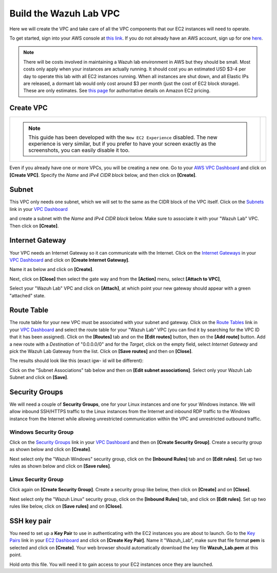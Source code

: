 .. Copyright (C) 2019 Wazuh, Inc.

.. _build_lab_build_vpc:

Build the Wazuh Lab VPC
=======================

Here we will create the VPC and take care of all the VPC components that our EC2
instances will need to operate.

To get started, sign into your AWS console at
`this link <https://console.aws.amazon.com/console/home>`_.  If you do not
already have an AWS account, sign up for one
`here <https://portal.aws.amazon.com/billing/signup#/start>`_.

.. note::
  There will be costs involved in maintaining a Wazuh lab environment in AWS but they
  should be small.  Most costs only apply when your  instances are actually
  running.  It should cost you an estimated USD $3-4 per day to operate this
  lab with all EC2 instances running.  When all instances are shut down, and
  all Elastic IPs are released, a dormant lab would only cost around $3 per month
  (just the cost of EC2 block storage).  These are only estimates. See `this page
  <https://aws.amazon.com/ec2/pricing/>`_ for authoritative details on Amazon EC2
  pricing.






Create VPC
----------






+--------------------------------------------------------------------------------+--------------------------------------------------------------------------------------------+
|                                                                                |                                                                                            |
|  .. note::                                                                     |       .. thumbnail:: ../../images/learning-wazuh/build-lab/new-ec2-disabled.png            |
|    This guide has been developed with the ``New EC2 Experience`` disabled.     |              :title: New VPC                                                               |
|    The new experience is very similar, but if you prefer to have your screen   |              :align: center                                                                |
|    exactly as the screenshots, you can easily disable it too.                  |              :width: 75%                                                                   |
+--------------------------------------------------------------------------------+--------------------------------------------------------------------------------------------+

Even if you already have one or more VPCs, you will be creating a new one.
Go to your `AWS VPC Dashboard <https://console.aws.amazon.com/vpc/home?#vpcs:>`_
and click on **[Create VPC]**. Specify the *Name* and *IPv4 CIDR block* below, and
then click on **[Create]**.

.. thumbnail:: ../../images/learning-wazuh/build-lab/new-vpc.png
    :title: New VPC
    :align: center
    :width: 75%

Subnet
------

This VPC only needs one subnet, which we will set to the same as the CIDR block
of the VPC itself.  Click on the `Subnets
<https://console.aws.amazon.com/vpc/home#subnets:>`_ link in your `VPC Dashboard
<https://console.aws.amazon.com/vpc/home?#vpcs:>`_

.. thumbnail:: ../../images/learning-wazuh/build-lab/new-subnet-0.png
    :title: New VPC
    :align: center
    :width: 75%

and create a subnet with the *Name* and *IPv4 CIDR block* below.
Make sure to associate it with your "Wazuh Lab" VPC.  Then click on **[Create]**.


.. thumbnail:: ../../images/learning-wazuh/build-lab/new-subnet.png
    :title: New subnet
    :align: center
    :width: 75%

Internet Gateway
----------------

Your VPC needs an Internet Gateway so it can communicate with the Internet.
Click on the `Internet Gateways
<https://console.aws.amazon.com/vpc/home#igws:>`_ in your `VPC Dashboard
<https://console.aws.amazon.com/vpc/home?#vpcs:>`_ and click on
**[Create Internet Gateway]**.

.. thumbnail:: ../../images/learning-wazuh/build-lab/create-gateway-0.png
    :title: Create gateway
    :align: center
    :width: 75%



Name it as below and click on **[Create]**.

.. thumbnail:: ../../images/learning-wazuh/build-lab/create-gateway.png
    :title: Create gateway
    :align: center
    :width: 75%

Next, click on **[Close]** then select the gate way and from the **[Action]** menu, select  **[Attach to VPC]**,

.. thumbnail:: ../../images/learning-wazuh/build-lab/create-gateway-2.png
    :title: Create gateway
    :align: center
    :width: 75%

Select your "Wazuh Lab" VPC and click on **[Attach]**, at which point your new gateway
should appear with a green "attached" state.


Route Table
-----------

The route table for your new VPC must be associated with your subnet and gateway.
Click on the `Route Tables <https://console.aws.amazon.com/vpc/home#routetables:>`_
link in your `VPC Dashboard <https://console.aws.amazon.com/vpc/home?#vpcs:>`_
and select the route table for your "Wazuh Lab" VPC (you can find it
by searching for the VPC ID that it has been assigned). Click on the **[Routes]**
tab and on the **[Edit routes]** button, then on the **[Add route]** button.
Add a new route with a *Destination* of "0.0.0.0/0" and for the *Target*, click
on the empty field, select *Internet Gateway* and pick the Wazuh Lab Gateway
from the list.  Click on **[Save routes]** and then on **[Close]**.

.. thumbnail:: ../../images/learning-wazuh/build-lab/route-table-0.png
    :title: Route table
    :align: center
    :width: 75%

The results should look like this (exact igw- id will be different):

.. thumbnail:: ../../images/learning-wazuh/build-lab/route-table.png
    :title: Route table
    :align: center
    :width: 75%

Click on the "Subnet Associations" tab below and then on **[Edit subnet associations]**.
Select only your Wazuh Lab Subnet and click on **[Save]**.

Security Groups
---------------

We will need a couple of **Security Groups**, one for your Linux instances and
one for your Windows instance. We will allow inbound SSH/HTTPS traffic to the
Linux instances from the Internet and inbound RDP traffic to the Windows
instance from the Internet while allowing unrestricted communication within
the VPC and unrestricted outbound traffic.

Windows Security Group
::::::::::::::::::::::

Click on the
`Security Groups <https://console.aws.amazon.com/vpc/home#securityGroups:>`_
link  in your `VPC Dashboard <https://console.aws.amazon.com/vpc/home?#vpcs:>`_
and then on **[Create Security Group]**.  Create a security group as shown
below and click on **[Create]**.

.. thumbnail:: ../../images/learning-wazuh/build-lab/sec-group-win.png
    :title: Sec Group Win
    :align: center
    :width: 75%

Next select only the "Wazuh Windows" security group, click on the **[Inbound
Rules]** tab and on **[Edit rules]**.
Set up two rules as shown below and click on **[Save rules]**.

.. thumbnail:: ../../images/learning-wazuh/build-lab/sec-group-win-2.png
    :title: Sec Group Win
    :align: center
    :width: 75%

Linux Security Group
::::::::::::::::::::

Click again on **[Create Security Group]**.  Create a security group like below,
then click on **[Create]** and on **[Close]**.

.. thumbnail:: ../../images/learning-wazuh/build-lab/sec-group-lin.png
    :title: Sec Group Lin
    :align: center
    :width: 75%

Next select only the "Wazuh Linux" security group, click on the **[Inbound Rules]**
tab, and click on **[Edit rules]**. Set up two rules like below, click on **[Save rules]**
and on **[Close]**.

.. thumbnail:: ../../images/learning-wazuh/build-lab/sec-group-lin-2.png
    :title: Sec Group Lin
    :align: center
    :width: 75%


SSH key pair
------------

You need to set up a **Key Pair** to use in authenticating with the EC2 instances
you are about to launch.  Go to the `Key Pairs <https://console.aws.amazon.com/ec2/home#KeyPairs:>`_
link in your `EC2 Dashboard <https://console.aws.amazon.com/ec2/v2/home>`_ and
click on **[Create Key Pair]**. Name it "Wazuh_Lab", make sure that file format **pem** is selected and click on **[Create]**.
Your web browser should automatically download the key file **Wazuh_Lab.pem** at
this point.

.. thumbnail:: ../../images/learning-wazuh/build-lab/key-pair.png
    :title: Key Pair
    :align: center
    :width: 75%

Hold onto this file.  You will need it to gain access to your EC2 instances once
they are launched.
